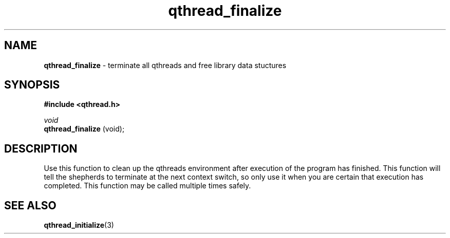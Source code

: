 .TH qthread_finalize 3 "NOVEMBER 2006" libqthread "libqthread"
.SH NAME
.B qthread_finalize
\- terminate all qthreads and free library data stuctures
.SH SYNOPSIS
.B #include <qthread.h>

.I void
.br
.B qthread_finalize
(void);
.SH DESCRIPTION
Use this function to clean up the qthreads environment after execution of the
program has finished. This function will tell the shepherds to terminate at the
next context switch, so only use it when you are certain that execution has
completed. This function may be called multiple times safely.
.SH SEE ALSO
.BR qthread_initialize (3)
